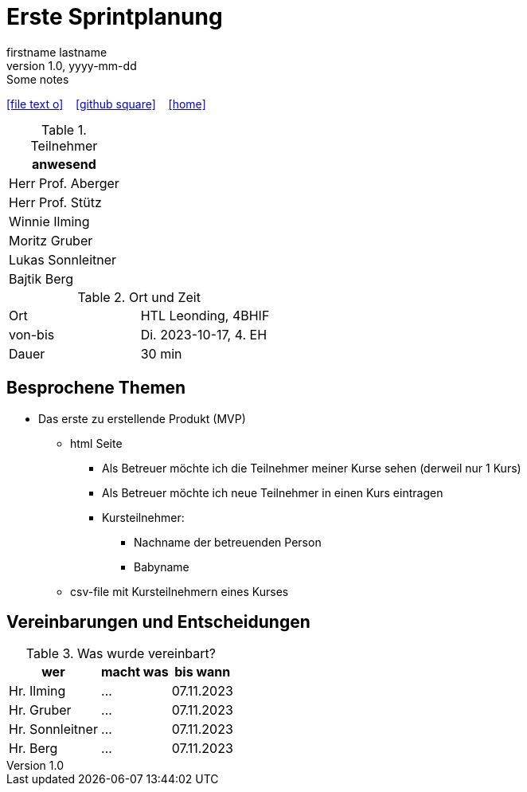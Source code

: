 = Erste Sprintplanung
firstname lastname
1.0, yyyy-mm-dd: Some notes
ifndef::imagesdir[:imagesdir: images]
:icons: font
//:sectnums:    // Nummerierung der Überschriften / section numbering
//:toc: left

//Need this blank line after ifdef, don't know why...
ifdef::backend-html5[]

// https://fontawesome.com/v4.7.0/icons/
icon:file-text-o[link=https://raw.githubusercontent.com/2324-4bhif-syp/2324-4bhif-syp-project-kurstermine/master/asciidocs/mom/{docname}.adoc] ‏ ‏ ‎
icon:github-square[link=https://github.com/2324-4bhif-syp/2324-4bhif-syp-project-kurstermine] ‏ ‏ ‎
icon:home[link=https://htl-leonding.github.io/]
endif::backend-html5[]


.Teilnehmer
|===
|anwesend

|Herr Prof. Aberger

|Herr Prof. Stütz

|Winnie Ilming

|Moritz Gruber

|Lukas Sonnleitner

|Bajtik Berg
|===

.Ort und Zeit
[cols=2*]
|===
|Ort
|HTL Leonding, 4BHIF

|von-bis
|Di. 2023-10-17, 4. EH
|Dauer
|30 min
|===



== Besprochene Themen

* Das erste zu erstellende Produkt (MVP)
** html Seite
*** Als Betreuer möchte ich die Teilnehmer meiner Kurse sehen (derweil nur 1 Kurs)
*** Als Betreuer möchte ich neue Teilnehmer in einen Kurs eintragen
*** Kursteilnehmer:
**** Nachname der betreuenden Person
**** Babyname
** csv-file mit Kursteilnehmern eines Kurses


== Vereinbarungen und Entscheidungen

.Was wurde vereinbart?
[%autowidth]
|===
|wer |macht was |bis wann

| Hr. Ilming
a| ...
| 07.11.2023

| Hr. Gruber
a| ...
| 07.11.2023

| Hr. Sonnleitner
a| ...
| 07.11.2023

| Hr. Berg
a| ...
| 07.11.2023

|===
